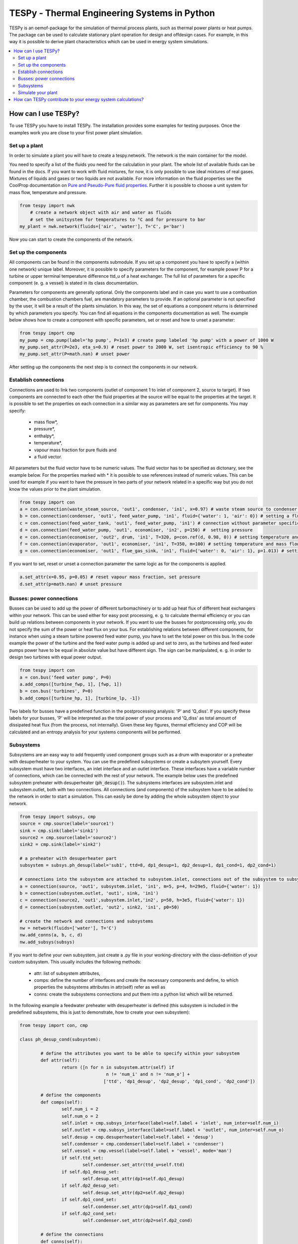 .. _tespy_label:

~~~~~~~~~~~~~~~~~~~~~~~~~~~~~~~~~~~~~~~~~~~~~~
TESPy -  Thermal Engineering Systems in Python
~~~~~~~~~~~~~~~~~~~~~~~~~~~~~~~~~~~~~~~~~~~~~~

TESPy is an oemof-package for the simulation of thermal process plants, such as thermal power plants or heat pumps. The package can be used to calculate stationary plant operation for design and offdesign cases. For example, in this way it is possible to derive plant characteristics which can be used in energy system simulations.

.. contents::
    :depth: 2
    :local:
    :backlinks: top


How can I use TESPy?
--------------------

To use TESPy you have to install TESPy. The installation provides some examples for testing purposes. Once the examples work you are close to your first power plant simulation.

Set up a plant
^^^^^^^^^^^^^^

In order to simulate a plant you will have to create a tespy.network. The network is the main container for the model.

You need to specify a list of the fluids you need for the calculation in your plant. The whole list of available fluids can be found in the docs. If you want to work with fluid mixtures, for now, it is only possible to use ideal mixtures of real gases. Mixtures of liquids and gases or two liquids are not available. For more information on the fluid properties see the CoolProp documentation on `Pure and Pseudo-Pure fluid properties <http://www.coolprop.org/fluid_properties/PurePseudoPure.html>`_. Further it is possible to choose a unit system for mass flow, temperature and pressure.

.. code-block:: python

    from tespy import nwk
	# create a network object with air and water as fluids
	# set the unitsystem for temperatures to °C and for pressure to bar
    my_plant = nwk.network(fluids=['air', 'water'], T='C', p='bar')

Now you can start to create the components of the network.


Set up the components
^^^^^^^^^^^^^^^^^^^^^

All components can be found in the components submodule. If you set up a component you have to specify a (within one network) unique label. Moreover, it is possible to specify parameters for the component, for example power P for a turbine or upper terminal temperature difference ttd_u of a heat exchanger. The full list of parameters for a specific component (e. g. a vessel) is stated in its class documentation.

Parameters for components are generally optional. Only the components label and in case you want to use a combustion chamber, the combustion chambers fuel, are mandatory parameters to provide. If an optional parameter is not specified by the user, it will be a result of the plants simulation. In this way, the set of equations a component returns is determined by which parameters you specify. You can find all equations in the components documentation as well. The example below shows how to create a component with specific parameters, set or reset and how to unset a parameter:

.. _pump-parametrisation:
.. code-block:: python

	from tespy import cmp
	my_pump = cmp.pump(label='hp pump', P=1e3) # create pump labeled 'hp pump' with a power of 1000 W
	my_pump.set_attr(P=2e3, eta_s=0.9) # reset power to 2000 W, set isentropic efficiency to 90 %
	my_pump.set_attr(P=math.nan) # unset power
	
After setting up the components the next step is to connect the components in our network.

Establish connections
^^^^^^^^^^^^^^^^^^^^^

Connections are used to link two components (outlet of component 1 to inlet of component 2, source to target). If two components are connected to each other the fluid properties at the source will be equal to the properties at the target. It is possible to set the properties on each connection in a similar way as parameters are set for components. You may specify:

 * mass flow*,
 * pressure*,
 * enthalpy*,
 * temperature*,
 * vapour mass fraction for pure fluids and
 * a fluid vector.

All parameters but the fluid vector have to be numeric values. The fluid vector has to be specified as dictonary, see the example below. For the properties marked with * it is possible to use references instead of numeric values. This can be used for example if you want to have the pressure in two parts of your network related in a specific way but you do not know the values prior to the plant simulation.

.. code-block:: python
	
	from tespy import con
	a = con.connection(waste_steam_source, 'out1', condenser, 'in1', x=0.97) # waste steam source to condenser hot side inlet and setting vapour mass fraction
	b = con.connection(condenser, 'out1', feed_water_pump, 'in1', fluid={'water': 1, 'air': 0}) # setting a fluid vector: {'fluid i': mass fraction i}
	c = con.connection(feed_water_tank, 'out1', feed_water_pump, 'in1') # connection without parameter specification
	d = con.connection(feed_water_pump, 'out1', economiser, 'in2', p=150) #  setting pressure
	e = con.connection(economiser, 'out2', drum, 'in1', T=320, p=con.ref(d, 0.98, 0)) # setting temperature and pressure via reference object
	f = con.connection(evaporator, 'out1', economiser, 'in1', T=350, m=100) # setting temperature and mass flow
	g = con.connection(economiser, 'out1', flue_gas_sink, 'in1', fluid={'water': 0, 'air': 1}, p=1.013) # setting fluid vector and pressure

If you want to set, reset or unset a connection parameter the same logic as for the components is applied.

.. code-block:: python

	a.set_attr(x=0.95, p=0.05) # reset vapour mass fraction, set pressure
	d.set_attr(p=math.nan) # unset pressure
	
Busses: power connections
^^^^^^^^^^^^^^^^^^^^^^^^^

Busses can be used to add up the power of different turbomachinery or to add up heat flux of different heat exchangers within your network. This can be used either for easy post processing, e. g. to calculate thermal efficiency or you can build up relations between components in your network. If you want to use the busses for postprocessing only, you do not specify the sum of the power or heat flux on your bus. For establishing relations between different components, for instance when using a steam turbine powered feed water pump, you have to set the total power on this bus. In the code example the power of the turbine and the feed water pump is added up and set to zero, as the turbines and feed water pumps power have to be equal in absolute value but have different sign. The sign can be manipulated, e. g. in order to design two turbines with equal power output.

.. code-block:: python
	
	from tespy import con
	a = con.bus('feed water pump', P=0)
	a.add_comps([turbine_fwp, 1], [fwp, 1])
	b = con.bus('turbines', P=0)
	b.add_comps([turbine_hp, 1], [turbine_lp, -1])
	
Two labels for busses have a predefined function in the postprocessing analysis: 'P' and 'Q_diss'. If you specify these labels for your busses, 'P' will be interpreted as the total power of your process and 'Q_diss' as total amount of dissipated heat flux (from the process, not internally). Given these key figures, thermal efficiency and COP will be calculated and an entropy analysis for your systems components will be performed.

Subsystems
^^^^^^^^^^

Subsystems are an easy way to add frequently used component groups such as a drum with evaporator or a preheater with desuperheater to your system. You can use the predefined subsystems or create a subsytem yourself. Every subsystem must have two interfaces, an inlet interface and an outlet interface. These interfaces have a variable number of connections, which can be connected with the rest of your network. The example below uses the predefined subsystem preheater with desuperheater (:code:`ph_desup()`). The subsystems interfaces are subsystem.inlet and subsystem.outlet, both with two connections. All connections (and components) of the subsystem have to be added to the network in order to start a simulation. This can easily be done by adding the whole subsystem object to your network.

.. code-block:: python

	from tespy import subsys, cmp
	source = cmp.source(label='source1')
	sink = cmp.sink(label='sink1')
	source2 = cmp.source(label='source2')
	sink2 = cmp.sink(label='sink2')

	# a preheater with desuperheater part
	subsystem = subsys.ph_desup(label='sub1', ttd=8, dp1_desup=1, dp2_desup=1, dp1_cond=1, dp2_cond=1)

	# connections into the subsystem are attached to subsystem.inlet, connections out of the subsystem to subsystem.outlet
	a = connection(source, 'out1', subsystem.inlet, 'in1', m=5, p=4, h=29e5, fluid={'water': 1})
	b = connection(subsystem.outlet, 'out1', sink, 'in1')
	c = connection(source2, 'out1',subsystem.inlet,'in2', p=50, h=3e5, fluid={'water': 1})
	d = connection(subsystem.outlet, 'out2', sink2, 'in1', p0=50)

	# create the network and connections and subsystems
	nw = network(fluids=['water'], T='C')
	nw.add_conns(a, b, c, d)
	nw.add_subsys(subsys)
	
If you want to define your own subsystem, just create a .py file in your working-directory with the class-definition of your custom subsystem. This usually includes the following methods:

 * attr: list of subsystem attributes,
 * comps: define the number of interfaces and create the necessary components and define, to which properties the subsystems attributes in attr(self) refer as well as
 * conns: create the subsystems connections and put them into a python list which will be returned.
 
In the following example a feedwater preheater with desuperheater is defined (this subsystem is included in the predefined subsystems, this is just to demonstrate, how to create your own subsystem):

.. code-block:: python

	from tespy import con, cmp

	class ph_desup_cond(subsystem):
		
		# define the attributes you want to be able to specify within your subsystem
		def attr(self):
			return ([n for n in subsystem.attr(self) if
					 n != 'num_i' and n != 'num_o'] +
					['ttd', 'dp1_desup', 'dp2_desup', 'dp1_cond', 'dp2_cond'])

		# define the components
		def comps(self):
			self.num_i = 2
			self.num_o = 2
			self.inlet = cmp.subsys_interface(label=self.label + 'inlet', num_inter=self.num_i)
			self.outlet = cmp.subsys_interface(label=self.label + 'outlet', num_inter=self.num_o)
			self.desup = cmp.desuperheater(label=self.label + 'desup')
			self.condenser = cmp.condenser(label=self.label + 'condenser')
			self.vessel = cmp.vessel(label=self.label + 'vessel', mode='man')
			if self.ttd_set:
				self.condenser.set_attr(ttd_u=self.ttd)
			if self.dp1_desup_set:
				self.desup.set_attr(dp1=self.dp1_desup)
			if self.dp2_desup_set:
				self.desup.set_attr(dp2=self.dp2_desup)
			if self.dp1_cond_set:
				self.condenser.set_attr(dp1=self.dp1_cond)
			if self.dp2_cond_set:
				self.condenser.set_attr(dp2=self.dp2_cond)

		# define the connections
		def conns(self):
			conns = []
			conns += [con.connection(self.inlet, 'out1', self.desup, 'in1')],
			conns += [con.connection(self.desup, 'out1', self.condenser, 'in1')]
			conns += [con.connection(self.condenser, 'out1', self.vessel, 'in1')]
			conns += [con.connection(self.vessel, 'out1', self.outlet, 'in1')]
			conns += [con.connection(self.inlet, 'out2', self.condenser, 'in2')]
			conns += [con.connection(self.condenser, 'out2', self.desup, 'in2')]
			conns += [con.connection(self.desup, 'out2', self.outlet, 'in2')]
			
			return conns


Finally just import your subsystem into your project and implement it:

.. code-block:: python

	from my_custom_subsystems import ph_desup_cond
	
	a = ph_desup_cond('Preheater 2', ttd=5, dp1_desup=0.995)

Simulate your plant
^^^^^^^^^^^^^^^^^^^

Before learning how to start the simulation a short introduction on how the solution process works is provdided below.

Introduction
++++++++++++

A tespy.network can be represented as a linear system of non-linear equations, consequently the solution is obtained with numerical methods. TESPy uses the n-dimensional newton algorithm to find the systems solution, which may only be found, if the network is parameterized correctly. The variables of the system are mass flow, pressure, enthalpy and the fluid components on each connection of the network. Thus, the number of fluids you specify in the fluid list for the network and the number of connections determine the number of variables in the system:

.. math:: num_{var} = num_{conn} \cdot (3 + num_{fluids}).

The newton algorithm requires the calculation of residual values for the equations and partial derivatives of all variables (jacobian matrix). In the next step the matrix has to be inverted and multiplied with the residual vector to calculate the increment for the systems variables. This process is repeated until every equations result in the system is correct, thus the residual values are smaller than a specified error tolerance.

jacobian matrix J

.. math::
	J(\vec{x})=\left(\begin{array}{cccc}
	\frac{\partial f_1}{\partial x_1} & \frac{\partial f_1}{\partial x_2} & \cdots & \frac{\partial f_1}{\partial x_n} \\ 
	\frac{\partial f_2}{\partial x_1} & \frac{\partial f_2}{\partial x_2} & \cdots & \frac{\partial f_2}{\partial x_n} \\ 
	\vdots & \vdots & \ddots & \vdots \\
	\frac{\partial f_n}{\partial x_1} & \frac{\partial f_n}{\partial x_2} & \cdots & \frac{\partial f_n}{\partial x_n}
	\end{array}\right)
	
calculate increment

.. math::
	\vec{x}_{i+1}=\vec{x}_i-J(\vec{x}_i)^{-1}\cdot f(\vec{x}_i)
	
stop when

.. math::
	||f(\vec{x}_i)|| \leq \epsilon

This means that you have to provide the exact amount of required parameters (neither less nor more) and the parametrisation must not lead to linear dependencies. Each parameter you set for a connection or each power respectively heat flux you set for a bus will add one equation. On top, each component provides a different amount of basic equations plus the equations provided by your component specification. For example, setting the power of the pump above results in an additional equation compared to a pump without specified power:

.. math::
	\forall i \in \mathrm{network.fluids} \, &0 = fluid_{i,in} - fluid_{i,out}\\
											 &0 = \dot{m}_{in} - \dot{m}_{out}\\
					 \mathrm{additional:} \, &0 = 1000 - \dot{m}_{in} (\cdot {h_{out} - h_{in}})


Initialise the calculation
++++++++++++++++++++++++++

The newton algorithm requires starting values for all variables of the system. A high quality of initial values (low deveiation from solution) improves convergence speed and stability, whereas bad starting values might lead to instabilty and diverging calculation can be the result. In order to provide good initial values you can choose between three different initialisation options:

* initialise with standard values,
* provide starting values on your connections (see connection d in the subsystem example, usage: :code:`m0, p0, h0`) and
* provide a .csv-file of a previously calculated network.

The last option usually yields the best performance and is highly receommended. In order to initialise your calculation from a *.csv-file, you need to provide the filename *. The file does not need to contain all connections of your network, thus you can build up your network bit by bit and initialise the untouched part of your network from the .csv-file.

Solve the network
+++++++++++++++++

Starting with the subsystem example, in order to start your calculation you need to add the following line to your code:

.. code-block:: python

	solve.loop(nw, init_file=None, design_file=None, mode='design')
	
This starts the initialisation of your network and proceeds to its calculation.

* :code:`nw` is the network object,
* :code:`init_file` is the .csv-file you want to use for initialisation,
* :code:`design_file` is the .csv-file which holds the information of your plants design point and
* :code:`mode` is the calculation mode (design-calculation or offdesign-calculation).

There are two modes available (:code:`'design'` and :code:`'offdesign'`). If you choose :code:`offdesign` as calculation mode a design file must be specified. The initialisation file is always optional, if you specify it to be :code:`None`, the initialisation from .csv-file will be skipped.

Postprocessing
++++++++++++++

The preprocessing has three functions you can apply to your calculation:

* plot the convergence history,
* print the results to prompt and
* save the results in a .csv-file.

The plotting function is designed to use for trouble shooting when your calculation does not converge. Therefore you can specify a maximum number of iterations for the newton algorithm before calculation will be canceled. As a result you get a plot of mass flow, pressure and enthalpy on all connections of your network. From there it might be possible to identify e. g. oscillating values, which might be stabilised with improved initialisation parameters.

Offdesign calculations
++++++++++++++++++++++
	
After designing your process you might want to gain information on offdesign behaviour. By stating :code:`'offdesing'` as calculation mode, you can switch the component behaviour to offdesign. For example, this means that pressure drop in a pipe will be the result of reynolds number and the pipes dimensions. The table below shows all offdesign parameters available.

=======================	======================	===================================================
 component             	 parameter            	 affects
=======================	======================	===================================================
 vessel                	 zeta                  	 pressure drop
-----------------------	----------------------	---------------------------------------------------
 pipe                  	 | zeta                	 | pressure drop
                       	 | dimensions          	 | pressure drop
                       	 | kA, amb temperature 	 | heat flux
-----------------------	----------------------	---------------------------------------------------
 simple heat exchanger 	 see pipe              	  
-----------------------	----------------------	---------------------------------------------------
 heat exchanger        	 | zeta1              	 | pressure drop hot side
                       	 | zeta2              	 | pressure drop cold side
                       	 | kA                 	 | heat flux
-----------------------	----------------------	---------------------------------------------------
 pump                  	 characteristic       	 isentropic efficiency
-----------------------	----------------------	---------------------------------------------------
 turbine               	 | cone law           	 | pressure drop, volumetric flow
                       	 | characteristic     	 | isentropic efficiency
-----------------------	----------------------	---------------------------------------------------
 compressor            	 | characteristic     	 | mass flow, pressure rise, isentropic efficiency
                       	 | vigv angle :sup:`1` 	 | see above, one arbitrary parameter less
=======================	======================	===================================================

1: When setting the vigv angle the characteristic map will be used for a specific vigv angle. The vigv angle is a result of the calculation, if you use the characteristic map only

.. _example:
How can TESPy contribute to your energy system calculations?
------------------------------------------------------------

In this part you learn how you can use TESPy for your energy system calculations: Basically TESPy performs component based simulation of thermal power plants and e. g. heating networks. In energy system calculations, for instance in oemof-solph, plants are usually modelled as abstract components on a much lower level of detail. In order to represent a plant within an abstract component it is possible to supply characteristics establishing a connection between your energy system model and a specific plant model. Thus the characteristics are a representation of a specific plant layout in terms of topology and process parameters.

The following part will show how to generate characteristics for a CHP unit. There are various technologies and concepts, for this example we will generate characteristics for a simple CHP with a backpressure steam turbine and a regenerative reheating unit as shown in the figure below. We want the characteristics to provide a correlation between output power and output heat flux at different temperatures of flow into a district heating system.

.. _topology:
.. figure:: _images/CHP.svg
    :align: center
	
    Topology of the power plant.

Important design information can be obtained from the table below, the locations are indicated in the figure. After designing the plant, the mass flow in the main steam cycle has been changed stepwise from a slight overload of 50 kg/s to lower part loads (30 kg/s) with a stepwidth of 5 kg/s. Further the required temperature for the heating system was changed from 80 °C to 120 °C in steps of 10 K.

=========== =============== ======= ========
 location    parameter       value   unit
=========== =============== ======= ========
 fs          | pressure      | 100   | bar
             | temperature   | 550   | °C
             | mass flow     | 47    | kg/s
----------- --------------- ------- --------
 extr        pressure        10      bar
----------- --------------- ------- --------
 condenser   ttd_u :sup:`2`  7       K
----------- --------------- ------- --------
 reheater    ttd_u :sup:`2`  7       K
----------- --------------- ------- --------
 from_hs     | pressure      | 10    | bar
             | temperature   | 60    | °C
----------- --------------- ------- --------
 to_hs       temperature     110     °C
=========== =============== ======= ========

2: ttd_u is the upper terminal temperature difference, defined as temperature difference between hot side inlet and cold side outlet.

As a result we get the PQ-diagram of this power plant containing the characteristics at different temperatures in the heating system. Within your oemof-solph energy system it is now possible to implement the characteristic lines as a function of the temperature level in the heating system.

.. _diagram:
.. figure:: _images/PQ_diagram.svg
    :align: center
	
    PQ-diagram for a CHP unit.
	
Download the :download:`source file <../../examples/CHP.py>` of this example.